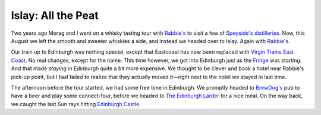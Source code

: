 Islay: All the Peat
===================

.. articleMetaData::
   :Where: London, UK
   :Date: 2015-08-18 09:02 Europe/London
   :Tags: photography, whisky
   :Short: islay

Two years ago Morag and I went on a whisky tasting tour with `Rabbie's`_ to
visit a few of `Speyside's distilleries`_. Now, this August we left the smooth
and sweeter whiskies a side, and instead we headed over to Islay. Again with
`Rabbie's`_.

Our train up to Edinburgh was nothing special, except that Eastcoast has now
been replaced with `Virgin Trains East Coast`_. No real changes, except for
the name. This time however, we got into Edinburgh just as the Fringe_ was
starting. And that made *staying* in Edinburgh quite a bit more expensive. We
thought to be clever and book a hotel near Rabbie's pick-up point, but I had
failed to realize that they actually moved it—right next to the hotel we
stayed in last time.

The afternoon before the tour started, we had some free time in Edinburgh. We
promptly headed to `BrewDog's`_ pub to have a beer and play some
connect-four, before we headed to `The Edinburgh Larder`_ for a nice meal. On
the way back, we caught the last Sun rays hitting `Edinburgh Castle`_.

.. _`Rabbie's`: https://www.rabbies.com/
.. _`Speyside's distilleries`: /the-day-i-saved-whisky.html
.. _`Virgin Trains East Coast`: http://www.virgintrains.co.uk/
.. _Fringe: https://www.edfringe.com/
.. _`BrewDog's`: https://www.brewdog.com/bars/uk/edinburgh
.. _`The Edinburgh Larder`: http://www.edinburghlarder.co.uk/
.. _`Edinburgh Castle`: http://www.edinburghcastle.gov.uk/
